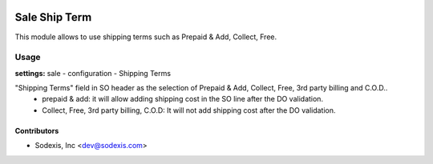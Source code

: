 .. image:: https://img.shields.io/badge/licence-AGPL--3-blue.svg
   :target: http://www.gnu.org/licenses/agpl-3.0-standalone.html
   :alt: License: OPL-1

===============
Sale Ship Term
===============

This module allows to use shipping terms such as Prepaid & Add, Collect, Free.

Usage
=====
**settings:** sale - configuration - Shipping Terms

"Shipping Terms" field in SO header as the selection of Prepaid & Add, Collect, Free, 3rd party billing and C.O.D..
   * prepaid & add: it will allow adding shipping cost in the SO line after the DO validation.
   * Collect, Free, 3rd party billing, C.O.D: It will not add shipping cost after the DO validation.

Contributors
------------

* Sodexis, Inc <dev@sodexis.com>
